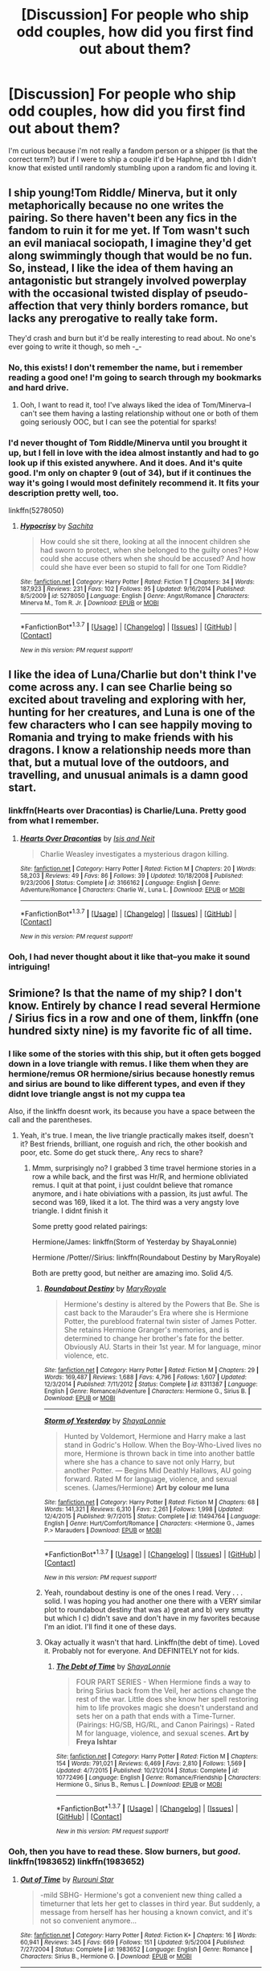 #+TITLE: [Discussion] For people who ship odd couples, how did you first find out about them?

* [Discussion] For people who ship odd couples, how did you first find out about them?
:PROPERTIES:
:Author: Tits_Me_Pm
:Score: 23
:DateUnix: 1456372835.0
:DateShort: 2016-Feb-25
:FlairText: Discussion
:END:
I'm curious because i'm not really a fandom person or a shipper (is that the correct term?) but if I were to ship a couple it'd be Haphne, and tbh I didn't know that existed until randomly stumbling upon a random fic and loving it.


** I ship young!Tom Riddle/ Minerva, but it only metaphorically because no one writes the pairing. So there haven't been any fics in the fandom to ruin it for me yet. If Tom wasn't such an evil maniacal sociopath, I imagine they'd get along swimmingly though that would be no fun. So, instead, I like the idea of them having an antagonistic but strangely involved powerplay with the occasional twisted display of pseudo-affection that very thinly borders romance, but lacks any prerogative to really take form.

They'd crash and burn but it'd be really interesting to read about. No one's ever going to write it though, so meh -_-
:PROPERTIES:
:Score: 19
:DateUnix: 1456378010.0
:DateShort: 2016-Feb-25
:END:

*** No, this exists! I don't remember the name, but i remember reading a good one! I'm going to search through my bookmarks and hard drive.
:PROPERTIES:
:Author: papercuts187
:Score: 13
:DateUnix: 1456379589.0
:DateShort: 2016-Feb-25
:END:

**** Ooh, I want to read it, too! I've always liked the idea of Tom/Minerva--I can't see them having a lasting relationship without one or both of them going seriously OOC, but I can see the potential for sparks!
:PROPERTIES:
:Author: Madam_Hook
:Score: 1
:DateUnix: 1456453547.0
:DateShort: 2016-Feb-26
:END:


*** I'd never thought of Tom Riddle/Minerva until you brought it up, but I fell in love with the idea almost instantly and had to go look up if this existed anywhere. And it does. And it's quite good. I'm only on chapter 9 (out of 34), but if it continues the way it's going I would most definitely recommend it. It fits your description pretty well, too.

linkffn(5278050)
:PROPERTIES:
:Author: face19171
:Score: 1
:DateUnix: 1456464863.0
:DateShort: 2016-Feb-26
:END:

**** [[http://www.fanfiction.net/s/5278050/1/][*/Hypocrisy/*]] by [[https://www.fanfiction.net/u/853223/Sachita][/Sachita/]]

#+begin_quote
  How could she sit there, looking at all the innocent children she had sworn to protect, when she belonged to the guilty ones? How could she accuse others when she should be accused? And how could she have ever been so stupid to fall for one Tom Riddle?
#+end_quote

^{/Site/: [[http://www.fanfiction.net/][fanfiction.net]] *|* /Category/: Harry Potter *|* /Rated/: Fiction T *|* /Chapters/: 34 *|* /Words/: 187,923 *|* /Reviews/: 231 *|* /Favs/: 102 *|* /Follows/: 95 *|* /Updated/: 9/16/2014 *|* /Published/: 8/5/2009 *|* /id/: 5278050 *|* /Language/: English *|* /Genre/: Angst/Romance *|* /Characters/: Minerva M., Tom R. Jr. *|* /Download/: [[http://www.p0ody-files.com/ff_to_ebook/ffn-bot/index.php?id=5278050&source=ff&filetype=epub][EPUB]] or [[http://www.p0ody-files.com/ff_to_ebook/ffn-bot/index.php?id=5278050&source=ff&filetype=mobi][MOBI]]}

--------------

*FanfictionBot*^{1.3.7} *|* [[[https://github.com/tusing/reddit-ffn-bot/wiki/Usage][Usage]]] | [[[https://github.com/tusing/reddit-ffn-bot/wiki/Changelog][Changelog]]] | [[[https://github.com/tusing/reddit-ffn-bot/issues/][Issues]]] | [[[https://github.com/tusing/reddit-ffn-bot/][GitHub]]] | [[[https://www.reddit.com/message/compose?to=%2Fu%2Ftusing][Contact]]]

^{/New in this version: PM request support!/}
:PROPERTIES:
:Author: FanfictionBot
:Score: 1
:DateUnix: 1456464869.0
:DateShort: 2016-Feb-26
:END:


** I like the idea of Luna/Charlie but don't think I've come across any. I can see Charlie being so excited about traveling and exploring with her, hunting for her creatures, and Luna is one of the few characters who I can see happily moving to Romania and trying to make friends with his dragons. I know a relationship needs more than that, but a mutual love of the outdoors, and travelling, and unusual animals is a damn good start.
:PROPERTIES:
:Author: blueocean43
:Score: 17
:DateUnix: 1456384368.0
:DateShort: 2016-Feb-25
:END:

*** linkffn(Hearts over Dracontias) is Charlie/Luna. Pretty good from what I remember.
:PROPERTIES:
:Author: PsychoGeek
:Score: 6
:DateUnix: 1456397681.0
:DateShort: 2016-Feb-25
:END:

**** [[http://www.fanfiction.net/s/3166162/1/][*/Hearts Over Dracontias/*]] by [[https://www.fanfiction.net/u/1070614/Isis-and-Neit][/Isis and Neit/]]

#+begin_quote
  Charlie Weasley investigates a mysterious dragon killing.
#+end_quote

^{/Site/: [[http://www.fanfiction.net/][fanfiction.net]] *|* /Category/: Harry Potter *|* /Rated/: Fiction M *|* /Chapters/: 20 *|* /Words/: 58,203 *|* /Reviews/: 49 *|* /Favs/: 86 *|* /Follows/: 39 *|* /Updated/: 10/18/2008 *|* /Published/: 9/23/2006 *|* /Status/: Complete *|* /id/: 3166162 *|* /Language/: English *|* /Genre/: Adventure/Romance *|* /Characters/: Charlie W., Luna L. *|* /Download/: [[http://www.p0ody-files.com/ff_to_ebook/ffn-bot/index.php?id=3166162&source=ff&filetype=epub][EPUB]] or [[http://www.p0ody-files.com/ff_to_ebook/ffn-bot/index.php?id=3166162&source=ff&filetype=mobi][MOBI]]}

--------------

*FanfictionBot*^{1.3.7} *|* [[[https://github.com/tusing/reddit-ffn-bot/wiki/Usage][Usage]]] | [[[https://github.com/tusing/reddit-ffn-bot/wiki/Changelog][Changelog]]] | [[[https://github.com/tusing/reddit-ffn-bot/issues/][Issues]]] | [[[https://github.com/tusing/reddit-ffn-bot/][GitHub]]] | [[[https://www.reddit.com/message/compose?to=%2Fu%2Ftusing][Contact]]]

^{/New in this version: PM request support!/}
:PROPERTIES:
:Author: FanfictionBot
:Score: 5
:DateUnix: 1456397817.0
:DateShort: 2016-Feb-25
:END:


*** Ooh, I had never thought about it like that--you make it sound intriguing!
:PROPERTIES:
:Author: Madam_Hook
:Score: 3
:DateUnix: 1456453627.0
:DateShort: 2016-Feb-26
:END:


** Srimione? Is that the name of my ship? I don't know. Entirely by chance I read several Hermione / Sirius fics in a row and one of them, linkffn (one hundred sixty nine) is my favorite fic of all time.
:PROPERTIES:
:Author: Seeker0fTruth
:Score: 12
:DateUnix: 1456378008.0
:DateShort: 2016-Feb-25
:END:

*** I like some of the stories with this ship, but it often gets bogged down in a love triangle with remus. I like them when they are hermione/remus OR hermione/sirius because honestly remus and sirius are bound to like different types, and even if they didnt love triangle angst is not my cuppa tea

Also, if the linkffn doesnt work, its because you have a space between the call and the parentheses.
:PROPERTIES:
:Author: MystycMoose
:Score: 8
:DateUnix: 1456378824.0
:DateShort: 2016-Feb-25
:END:

**** Yeah, it's true. I mean, the live triangle practically makes itself, doesn't it? Best friends, brilliant, one roguish and rich, the other bookish and poor, etc. Some do get stuck there,. Any recs to share?
:PROPERTIES:
:Author: Seeker0fTruth
:Score: 1
:DateUnix: 1456379401.0
:DateShort: 2016-Feb-25
:END:

***** Mmm, surprisingly no? I grabbed 3 time travel hermione stories in a row a while back, and the first was Hr/R, and hermione obliviated remus. I quit at that point, i just couldnt believe that romance anymore, and i hate obiviations with a passion, its just awful. The second was 169, liked it a lot. The third was a very angsty love triangle. I didnt finish it

Some pretty good related pairings:

Hermione/James: linkffn(Storm of Yesterday by ShayaLonnie)

Hermione /Potter//Sirius: linkffn(Roundabout Destiny by MaryRoyale)

Both are pretty good, but neither are amazing imo. Solid 4/5.
:PROPERTIES:
:Author: MystycMoose
:Score: 3
:DateUnix: 1456380772.0
:DateShort: 2016-Feb-25
:END:

****** [[http://www.fanfiction.net/s/8311387/1/][*/Roundabout Destiny/*]] by [[https://www.fanfiction.net/u/2764183/MaryRoyale][/MaryRoyale/]]

#+begin_quote
  Hermione's destiny is altered by the Powers that Be. She is cast back to the Marauder's Era where she is Hermione Potter, the pureblood fraternal twin sister of James Potter. She retains Hermione Granger's memories, and is determined to change her brother's fate for the better. Obviously AU. Starts in their 1st year. M for language, minor violence, etc.
#+end_quote

^{/Site/: [[http://www.fanfiction.net/][fanfiction.net]] *|* /Category/: Harry Potter *|* /Rated/: Fiction M *|* /Chapters/: 29 *|* /Words/: 169,487 *|* /Reviews/: 1,688 *|* /Favs/: 4,796 *|* /Follows/: 1,607 *|* /Updated/: 12/3/2014 *|* /Published/: 7/11/2012 *|* /Status/: Complete *|* /id/: 8311387 *|* /Language/: English *|* /Genre/: Romance/Adventure *|* /Characters/: Hermione G., Sirius B. *|* /Download/: [[http://www.p0ody-files.com/ff_to_ebook/ffn-bot/index.php?id=8311387&source=ff&filetype=epub][EPUB]] or [[http://www.p0ody-files.com/ff_to_ebook/ffn-bot/index.php?id=8311387&source=ff&filetype=mobi][MOBI]]}

--------------

[[http://www.fanfiction.net/s/11494764/1/][*/Storm of Yesterday/*]] by [[https://www.fanfiction.net/u/5869599/ShayaLonnie][/ShayaLonnie/]]

#+begin_quote
  Hunted by Voldemort, Hermione and Harry make a last stand in Godric's Hollow. When the Boy-Who-Lived lives no more, Hermione is thrown back in time into another battle where she has a chance to save not only Harry, but another Potter. --- Begins Mid Deathly Hallows, AU going forward. Rated M for language, violence, and sexual scenes. (James/Hermione) *Art by colour me luna*
#+end_quote

^{/Site/: [[http://www.fanfiction.net/][fanfiction.net]] *|* /Category/: Harry Potter *|* /Rated/: Fiction M *|* /Chapters/: 68 *|* /Words/: 141,321 *|* /Reviews/: 6,310 *|* /Favs/: 2,261 *|* /Follows/: 1,998 *|* /Updated/: 12/4/2015 *|* /Published/: 9/7/2015 *|* /Status/: Complete *|* /id/: 11494764 *|* /Language/: English *|* /Genre/: Hurt/Comfort/Romance *|* /Characters/: <Hermione G., James P.> Marauders *|* /Download/: [[http://www.p0ody-files.com/ff_to_ebook/ffn-bot/index.php?id=11494764&source=ff&filetype=epub][EPUB]] or [[http://www.p0ody-files.com/ff_to_ebook/ffn-bot/index.php?id=11494764&source=ff&filetype=mobi][MOBI]]}

--------------

*FanfictionBot*^{1.3.7} *|* [[[https://github.com/tusing/reddit-ffn-bot/wiki/Usage][Usage]]] | [[[https://github.com/tusing/reddit-ffn-bot/wiki/Changelog][Changelog]]] | [[[https://github.com/tusing/reddit-ffn-bot/issues/][Issues]]] | [[[https://github.com/tusing/reddit-ffn-bot/][GitHub]]] | [[[https://www.reddit.com/message/compose?to=%2Fu%2Ftusing][Contact]]]

^{/New in this version: PM request support!/}
:PROPERTIES:
:Author: FanfictionBot
:Score: 2
:DateUnix: 1456380820.0
:DateShort: 2016-Feb-25
:END:


****** Yeah, roundabout destiny is one of the ones I read. Very . . . solid. I was hoping you had another one there with a VERY similar plot to roundabout destiny that was a) great and b) very smutty but which I c) didn't save and don't have in my favorites because I'm an idiot. I'll find it one of these days.
:PROPERTIES:
:Author: Seeker0fTruth
:Score: 1
:DateUnix: 1456381579.0
:DateShort: 2016-Feb-25
:END:


****** Okay actually it wasn't that hard. Linkffn(the debt of time). Loved it. Probably not for everyone. And DEFINITELY not for kids.
:PROPERTIES:
:Author: Seeker0fTruth
:Score: 1
:DateUnix: 1456381655.0
:DateShort: 2016-Feb-25
:END:

******* [[http://www.fanfiction.net/s/10772496/1/][*/The Debt of Time/*]] by [[https://www.fanfiction.net/u/5869599/ShayaLonnie][/ShayaLonnie/]]

#+begin_quote
  FOUR PART SERIES - When Hermione finds a way to bring Sirius back from the Veil, her actions change the rest of the war. Little does she know her spell restoring him to life provokes magic she doesn't understand and sets her on a path that ends with a Time-Turner. (Pairings: HG/SB, HG/RL, and Canon Pairings) - Rated M for language, violence, and sexual scenes. *Art by Freya Ishtar*
#+end_quote

^{/Site/: [[http://www.fanfiction.net/][fanfiction.net]] *|* /Category/: Harry Potter *|* /Rated/: Fiction M *|* /Chapters/: 154 *|* /Words/: 791,021 *|* /Reviews/: 6,469 *|* /Favs/: 2,810 *|* /Follows/: 1,569 *|* /Updated/: 4/7/2015 *|* /Published/: 10/21/2014 *|* /Status/: Complete *|* /id/: 10772496 *|* /Language/: English *|* /Genre/: Romance/Friendship *|* /Characters/: Hermione G., Sirius B., Remus L. *|* /Download/: [[http://www.p0ody-files.com/ff_to_ebook/ffn-bot/index.php?id=10772496&source=ff&filetype=epub][EPUB]] or [[http://www.p0ody-files.com/ff_to_ebook/ffn-bot/index.php?id=10772496&source=ff&filetype=mobi][MOBI]]}

--------------

*FanfictionBot*^{1.3.7} *|* [[[https://github.com/tusing/reddit-ffn-bot/wiki/Usage][Usage]]] | [[[https://github.com/tusing/reddit-ffn-bot/wiki/Changelog][Changelog]]] | [[[https://github.com/tusing/reddit-ffn-bot/issues/][Issues]]] | [[[https://github.com/tusing/reddit-ffn-bot/][GitHub]]] | [[[https://www.reddit.com/message/compose?to=%2Fu%2Ftusing][Contact]]]

^{/New in this version: PM request support!/}
:PROPERTIES:
:Author: FanfictionBot
:Score: 1
:DateUnix: 1456381665.0
:DateShort: 2016-Feb-25
:END:


*** Ooh, then you have to read these. Slow burners, but /good/. linkffn(1983652) linkffn(1983652)
:PROPERTIES:
:Author: floramarche
:Score: 1
:DateUnix: 1456463374.0
:DateShort: 2016-Feb-26
:END:

**** [[http://www.fanfiction.net/s/1983652/1/][*/Out of Time/*]] by [[https://www.fanfiction.net/u/185780/Rurouni-Star][/Rurouni Star/]]

#+begin_quote
  -mild SBHG- Hermione's got a convenient new thing called a timeturner that lets her get to classes in third year. But suddenly, a message from herself has her housing a known convict, and it's not so convenient anymore...
#+end_quote

^{/Site/: [[http://www.fanfiction.net/][fanfiction.net]] *|* /Category/: Harry Potter *|* /Rated/: Fiction K+ *|* /Chapters/: 16 *|* /Words/: 60,941 *|* /Reviews/: 345 *|* /Favs/: 669 *|* /Follows/: 151 *|* /Updated/: 9/5/2004 *|* /Published/: 7/27/2004 *|* /Status/: Complete *|* /id/: 1983652 *|* /Language/: English *|* /Genre/: Romance *|* /Characters/: Sirius B., Hermione G. *|* /Download/: [[http://www.p0ody-files.com/ff_to_ebook/ffn-bot/index.php?id=1983652&source=ff&filetype=epub][EPUB]] or [[http://www.p0ody-files.com/ff_to_ebook/ffn-bot/index.php?id=1983652&source=ff&filetype=mobi][MOBI]]}

--------------

*FanfictionBot*^{1.3.7} *|* [[[https://github.com/tusing/reddit-ffn-bot/wiki/Usage][Usage]]] | [[[https://github.com/tusing/reddit-ffn-bot/wiki/Changelog][Changelog]]] | [[[https://github.com/tusing/reddit-ffn-bot/issues/][Issues]]] | [[[https://github.com/tusing/reddit-ffn-bot/][GitHub]]] | [[[https://www.reddit.com/message/compose?to=%2Fu%2Ftusing][Contact]]]

^{/New in this version: PM request support!/}
:PROPERTIES:
:Author: FanfictionBot
:Score: 1
:DateUnix: 1456463393.0
:DateShort: 2016-Feb-26
:END:


**** Thanks for the rec, but I thought I should mention you posted the same one up twice. Did you mean to post two?
:PROPERTIES:
:Author: Seeker0fTruth
:Score: 1
:DateUnix: 1456506576.0
:DateShort: 2016-Feb-26
:END:

***** I did! This is the sequel: linkffn(2404842)
:PROPERTIES:
:Author: floramarche
:Score: 1
:DateUnix: 1456544097.0
:DateShort: 2016-Feb-27
:END:

****** [[http://www.fanfiction.net/s/2404842/1/][*/Shattered Moments/*]] by [[https://www.fanfiction.net/u/185780/Rurouni-Star][/Rurouni Star/]]

#+begin_quote
  [Sequel to Out of Time] And for every small change, there is another, and another, and another... Hermione goes into fourth year with a misbehaving timeturner and the knowledge that there is a dark future to prevent.
#+end_quote

^{/Site/: [[http://www.fanfiction.net/][fanfiction.net]] *|* /Category/: Harry Potter *|* /Rated/: Fiction T *|* /Chapters/: 36 *|* /Words/: 110,828 *|* /Reviews/: 674 *|* /Favs/: 480 *|* /Follows/: 190 *|* /Updated/: 1/10/2007 *|* /Published/: 5/22/2005 *|* /Status/: Complete *|* /id/: 2404842 *|* /Language/: English *|* /Genre/: Romance *|* /Characters/: Hermione G., Sirius B. *|* /Download/: [[http://www.p0ody-files.com/ff_to_ebook/ffn-bot/index.php?id=2404842&source=ff&filetype=epub][EPUB]] or [[http://www.p0ody-files.com/ff_to_ebook/ffn-bot/index.php?id=2404842&source=ff&filetype=mobi][MOBI]]}

--------------

*FanfictionBot*^{1.3.7} *|* [[[https://github.com/tusing/reddit-ffn-bot/wiki/Usage][Usage]]] | [[[https://github.com/tusing/reddit-ffn-bot/wiki/Changelog][Changelog]]] | [[[https://github.com/tusing/reddit-ffn-bot/issues/][Issues]]] | [[[https://github.com/tusing/reddit-ffn-bot/][GitHub]]] | [[[https://www.reddit.com/message/compose?to=%2Fu%2Ftusing][Contact]]]

^{/New in this version: PM request support!/}
:PROPERTIES:
:Author: FanfictionBot
:Score: 1
:DateUnix: 1456544116.0
:DateShort: 2016-Feb-27
:END:


** I jump from one ship to another. Sometimes when I'm reading the characters will interact with each other and I'll thing "Hey, that would be an amazing pairing."
:PROPERTIES:
:Author: awenclear
:Score: 10
:DateUnix: 1456375639.0
:DateShort: 2016-Feb-25
:END:


** I began reading HP fanfictions right after rewatching GoF (I've read all the books don't worry please don't put my head on a spike I swear I'm innocent) and a quote from Moody describing Fleur got me really interested in what people have wrote on her, so I read all the good H/Fleur, and it started to make kind of sense after the 10th one. But I have yet to find a fic where Fleur is as badass as Moody (Hu...Barty Jr. I guess?) describes her. I'll have to write it myself it seems. The quote was: "She's as much a fairy princess as I am." Have you ever encountered a Fleur as badass as this? Oh, and to be perfectly honest, I'm french too, so...
:PROPERTIES:
:Author: Elessargreystone
:Score: 6
:DateUnix: 1456410777.0
:DateShort: 2016-Feb-25
:END:

*** Hmmm you're right, there is a distinct lack of badass Fleur fanfiction. I'm usually a big fan of H/F but that's mainly because i really like the stories about her trying to prove that she's more than a pretty face, and while that's not too hard to find she's never a /real/ badass.

In case you find any or write one yourself please notify me :)
:PROPERTIES:
:Author: Phezh
:Score: 5
:DateUnix: 1456424940.0
:DateShort: 2016-Feb-25
:END:

**** Now I really want to read a badass Fleur fic. Maybe I'll try to write one someday. I'm also a huge Harry/Fleur fan and have read pretty much all of the recommended fics. There are lots more out there but all seem to become abandoned right as the relationship starts.
:PROPERTIES:
:Author: Emerald-Guardian
:Score: 2
:DateUnix: 1456435071.0
:DateShort: 2016-Feb-26
:END:

***** Oh man...my absolute favorite Harry/Fleur fic is Knowledge is Power. The relationship in that was just hilarious because both of them just seem to hate people in general. I especially loved their interaction with Gabby.

Unfortunately it was abandoned when it just started to get really interesting...
:PROPERTIES:
:Author: Phezh
:Score: 3
:DateUnix: 1456493854.0
:DateShort: 2016-Feb-26
:END:

****** I actually haven't read that yet. Does the relationship actually get going before it was abandoned? Ill probably give it a try.
:PROPERTIES:
:Author: Emerald-Guardian
:Score: 2
:DateUnix: 1456499459.0
:DateShort: 2016-Feb-26
:END:

******* It starts fairly late in the story IIRC. The relationship is just about to get serious when it was abandoned but there is a little bit of getting to know each other, a (more or less) date and a lot of pretending to hate each other before that.

It's a pretty good fic even without the relationship though. If you don't mind that you won't get to finish it you should give it a try.
:PROPERTIES:
:Author: Phezh
:Score: 2
:DateUnix: 1456514232.0
:DateShort: 2016-Feb-26
:END:


*** linkffn(More Than a Pretty Face). Try that one on for size. I'm not sure if it's exactly what you're looking for, but it's the most badass Fleur I've encountered.
:PROPERTIES:
:Author: Fufu_00
:Score: 3
:DateUnix: 1456464903.0
:DateShort: 2016-Feb-26
:END:

**** [[http://www.fanfiction.net/s/3672491/1/][*/More Than A Pretty Face/*]] by [[https://www.fanfiction.net/u/88731/Black-Knight-03][/Black Knight 03/]]

#+begin_quote
  Fleur uses her new powers of persuasion to get into the Ministry of Magic and break Harry out. FD-HP AU starts at the end of HBP.
#+end_quote

^{/Site/: [[http://www.fanfiction.net/][fanfiction.net]] *|* /Category/: Harry Potter *|* /Rated/: Fiction T *|* /Chapters/: 4 *|* /Words/: 12,075 *|* /Reviews/: 98 *|* /Favs/: 336 *|* /Follows/: 294 *|* /Updated/: 7/6/2008 *|* /Published/: 7/21/2007 *|* /Status/: Complete *|* /id/: 3672491 *|* /Language/: English *|* /Genre/: Angst/Romance *|* /Characters/: Fleur D., Harry P. *|* /Download/: [[http://www.p0ody-files.com/ff_to_ebook/ffn-bot/index.php?id=3672491&source=ff&filetype=epub][EPUB]] or [[http://www.p0ody-files.com/ff_to_ebook/ffn-bot/index.php?id=3672491&source=ff&filetype=mobi][MOBI]]}

--------------

*FanfictionBot*^{1.3.7} *|* [[[https://github.com/tusing/reddit-ffn-bot/wiki/Usage][Usage]]] | [[[https://github.com/tusing/reddit-ffn-bot/wiki/Changelog][Changelog]]] | [[[https://github.com/tusing/reddit-ffn-bot/issues/][Issues]]] | [[[https://github.com/tusing/reddit-ffn-bot/][GitHub]]] | [[[https://www.reddit.com/message/compose?to=%2Fu%2Ftusing][Contact]]]

^{/New in this version: PM request support!/}
:PROPERTIES:
:Author: FanfictionBot
:Score: 3
:DateUnix: 1456464975.0
:DateShort: 2016-Feb-26
:END:


** Harry/Daphne isn't what I would call an odd couple. Sure, it's something you'll only discover once you're reading fanfiction, but there's pairings that are a lot rarer or odder, like Harry/Angelina, or odder and weird, like Harry/Lily or Harry/Rowena Ravenclaw. As for finding them... mostly just browse. Once you filter out all the bad pairings, some of the odder ones will pop up.
:PROPERTIES:
:Author: Lord_Anarchy
:Score: 12
:DateUnix: 1456373635.0
:DateShort: 2016-Feb-25
:END:

*** I so wish harry/luna wasnt an odd pairing. They could work so well together!
:PROPERTIES:
:Author: MystycMoose
:Score: 7
:DateUnix: 1456378913.0
:DateShort: 2016-Feb-25
:END:

**** I don't find Harry/Luna to be an odd pairing. This is coming from a staunch Harry/Ginny shipper.
:PROPERTIES:
:Author: stefvh
:Score: 7
:DateUnix: 1456424136.0
:DateShort: 2016-Feb-25
:END:

***** Odd may not have been the best wording. Its a minority ship, largely because its hard to write luna well. So there are far too few good stories with H/L.
:PROPERTIES:
:Author: MystycMoose
:Score: 4
:DateUnix: 1456424315.0
:DateShort: 2016-Feb-25
:END:

****** I don't believe that H/L is a minority ship. Sure, it may have too few good stories, but in the fandom as a whole, H/L is the most popular Harry-ship after H/G.

If it doesn't exist, someone should really make a comprehensive list of do's and don'ts of characterizing Luna in fanfic. Luna centric as well as H/L fics would be much more numerous.
:PROPERTIES:
:Author: stefvh
:Score: 4
:DateUnix: 1456433085.0
:DateShort: 2016-Feb-26
:END:

******* Im not sure what fandom you've been living in, but H/Hr and H/G are two of the most popular pairings, and comprise the vast majority of main heterosexual monogamous relationships. Id expect H/Daphne or H/Susan is next most prevalent as a blank slate named character, and H/L is somewhere below H/Tonks on the amount written scale.

One must only look at harry/Luna main ship requests on this forum to see how few there are: i think the last one i saw got 4 fics listed, where H/G and H/Hr can easily get 15+ in a broad request, and H/Tonks at least 6
:PROPERTIES:
:Author: MystycMoose
:Score: 5
:DateUnix: 1456433843.0
:DateShort: 2016-Feb-26
:END:

******** I probably didn't make myself clear. I wasn't talking about the fanfiction community, I was talking about the general popularity in the fandom. H/L isn't as popular as H/Daphne in fanfiction, but it certainly is more popular generally. H/G isn't as popular in fanfiction than it is generally. Conversely H/Tonks is not really that popular generally, but it definitely is very popular in fanfiction.

So there is an obvious discrepancy between the popularity of certain ships and how many fics you can see of them.
:PROPERTIES:
:Author: stefvh
:Score: 6
:DateUnix: 1456434944.0
:DateShort: 2016-Feb-26
:END:

********* In a way I would agree with you. Because outside of the fanfiction realm not many people give much thought to Daphne or Susan. But I've honestly heard more people say that they'd think Draco and Luna should be together rather than H/Luna. Probably because they are both blonde or something.
:PROPERTIES:
:Score: 2
:DateUnix: 1456440520.0
:DateShort: 2016-Feb-26
:END:

********** ... what? Draco and Luna? Nah, more people say Harry/Luna. How is this even so popular?
:PROPERTIES:
:Author: stefvh
:Score: 1
:DateUnix: 1456444054.0
:DateShort: 2016-Feb-26
:END:

*********** Well I have a lot of friends who haven't read books but have seen the movies. They like the idea especially for half-blood Prince when Draco is all sad and Luna always has a great view point pretty much all of the time. Again I think both pairings are interesting but I like Harry and Luna more.

In addition I've also have found a lot more stories with Luna and Draco that I like than with Harry.
:PROPERTIES:
:Score: 2
:DateUnix: 1456445231.0
:DateShort: 2016-Feb-26
:END:

************ Agreed, Luna is definitely my second choice for Harry.
:PROPERTIES:
:Author: stefvh
:Score: 1
:DateUnix: 1456445482.0
:DateShort: 2016-Feb-26
:END:

************* I'm not too picky about who Harry is with in fics as long as his partner isn't too annoying I don't really try to seek anything with Harry out because I'm too picky. But I've only managed to find one fic that has them in a realistic relationship but sadly they weren't the main pairing and it's abandoned.
:PROPERTIES:
:Score: 1
:DateUnix: 1456445911.0
:DateShort: 2016-Feb-26
:END:


********* Gotchya. Makes sense, though as i am not apart of any greater HP fandoms i cannot confirm nor deny your assertion. I'm really only here in this little slice of HPfanfiction :)

Though Id guess H/Hr is probably just as popular as H/G out in the wider world though, its not such a farfetched idea to fall for your brilliant best friend.
:PROPERTIES:
:Author: MystycMoose
:Score: 2
:DateUnix: 1456441634.0
:DateShort: 2016-Feb-26
:END:

********** u/stefvh:
#+begin_quote
  H/Hr is probably just as popular as H/G out in the wider world though
#+end_quote

If we were to talk 10-15 years ago (when no ship had been confirmed yet) then you would be correct. But now that we're almost 9 years since DH was released, H/Hr has gradually faded. Hell, even Dramione (which is definitely more unrealistic than H/Hr) is more popular now, which I've never understood the appeal of.

You'd be surprised how dominant H/G is in the wider world among book fans. There's a poll on Goodreads that shows H/G close to 60%, while H/Hr and H/L are around 20% each, where 1300 people have been polled. Not even the Donald can do better than that lol.

On the flip side though H/Hr is absurdly popular among movie fans, an MTV poll for DH1 shows H/Hr absolutely trouncing R/Hr by like 90% O__O
:PROPERTIES:
:Author: stefvh
:Score: 1
:DateUnix: 1456443969.0
:DateShort: 2016-Feb-26
:END:

*********** If I only watched movies, I would be a hardcore Harmony shipper too.
:PROPERTIES:
:Author: InquisitorCOC
:Score: 3
:DateUnix: 1456450728.0
:DateShort: 2016-Feb-26
:END:


**** I've never found one well written! Ugh.
:PROPERTIES:
:Author: Thoriel
:Score: 1
:DateUnix: 1456380738.0
:DateShort: 2016-Feb-25
:END:

***** Luna is so hard to write so I can understand why she isn't in as many things. But then when someone does write for her she's either really annoyingly innocent or just... I don't really have a word for it.
:PROPERTIES:
:Score: 4
:DateUnix: 1456401042.0
:DateShort: 2016-Feb-25
:END:


*** I actually found a couple of good Harry/Rowena docs a long time ago, but they were incomplete and seemingly abandoned. If anyone has any good ones I'd be very interested. Also, Harry/Katie Bell is surprisingly hard to find. I've only found two or three decent length stories that were really good. She does appear a lot in polyamory or multi/harem fics, especially alongside Angelina and Alicia but Katie on her own is pretty rare unless she is just someone Harry dates before he gets to the real pairing.
:PROPERTIES:
:Author: JK2137
:Score: 3
:DateUnix: 1456511369.0
:DateShort: 2016-Feb-26
:END:

**** There are a couple abandoned Harry/Katie ones that have a good start, but...they're always abandoned early. :/

I'm really surprised we don't see more fics with Harry paired up with one of the chasers. It seems like a relatively easy way to lay the foundations for the relationship. But like you said, the only ones that seem to crop up are smut fics with all three.
:PROPERTIES:
:Author: Fufu_00
:Score: 3
:DateUnix: 1456579199.0
:DateShort: 2016-Feb-27
:END:


** Well I read a time travel thingy were Pansy fell for a young Minerva (as secondary pairing i think) and that kinda went well surprisingly.

I dont get why there seem to be so few Harry/Luna stories, because thats just awesome.

Also I didnt want to touch Harry/Snape with a ten foot pole for the longest time but after reading it I definitely shipped it. Though I often prefer them in a mentor/mentee relationship or something similar.

I once read an awesome Harry/Percy too. But I think thats like the only in existence, lol. And I think normally its just a nono.

Hermione/Krum is not very weird but I havent read any good ones - I think Hermione/Ron is too cliche so I really love this one ship at least in my head canon hehe.

I've been eyeing a few Riddle/Bellatrix ones lately, havent read them yet but it actually might work, in an insane murder spouses kinda way. Though I prefer dark-but-not-evil Riddle, so it might not. Anyway, i think thats it from the top of my head.
:PROPERTIES:
:Author: MintMousse
:Score: 6
:DateUnix: 1456387413.0
:DateShort: 2016-Feb-25
:END:

*** u/TheBlueMenace:
#+begin_quote
  Well I read a time travel thingy were Pansy fell for a young Minerva (as secondary pairing i think) and that kinda went well surprisingly.
#+end_quote

I think there is only one Pansy/Minerva fic out there, and it is Love of a Good Wizard linkao3(266699)
:PROPERTIES:
:Author: TheBlueMenace
:Score: 3
:DateUnix: 1456450316.0
:DateShort: 2016-Feb-26
:END:

**** [[http://archiveofourown.org/works/266699][*/The Love of a Good Wizard/*]] by [[http://archiveofourown.org/users/SweetSorcery/pseuds/SweetSorcery][/SweetSorcery/]]

#+begin_quote
  History of Magic has something to teach after all, and two resourceful students decide that the key to having any future at all lies in the past, and in Tom Riddle's heart. Assuming he has one.
#+end_quote

^{/Site/: [[http://www.archiveofourown.org/][Archive of Our Own]] *|* /Fandom/: Harry Potter - J. K. Rowling *|* /Published/: 2011-10-19 *|* /Completed/: 2011-10-23 *|* /Words/: 75027 *|* /Chapters/: 31/31 *|* /Comments/: 378 *|* /Kudos/: 3630 *|* /Bookmarks/: 995 *|* /Hits/: 83702 *|* /ID/: 266699 *|* /Download/: [[http://archiveofourown.org/downloads/Sw/SweetSorcery/266699/The%20Love%20of%20a%20Good%20Wizard.epub?updated_at=1387629473][EPUB]] or [[http://archiveofourown.org/downloads/Sw/SweetSorcery/266699/The%20Love%20of%20a%20Good%20Wizard.mobi?updated_at=1387629473][MOBI]]}

--------------

*FanfictionBot*^{1.3.7} *|* [[[https://github.com/tusing/reddit-ffn-bot/wiki/Usage][Usage]]] | [[[https://github.com/tusing/reddit-ffn-bot/wiki/Changelog][Changelog]]] | [[[https://github.com/tusing/reddit-ffn-bot/issues/][Issues]]] | [[[https://github.com/tusing/reddit-ffn-bot/][GitHub]]] | [[[https://www.reddit.com/message/compose?to=%2Fu%2Ftusing][Contact]]]

^{/New in this version: PM request support!/}
:PROPERTIES:
:Author: FanfictionBot
:Score: 1
:DateUnix: 1456450371.0
:DateShort: 2016-Feb-26
:END:


**** Yeah that might've been the one! That was kinda cute, especially because I don't read a lot of femslash :) Thanks for the remind
:PROPERTIES:
:Author: MintMousse
:Score: 1
:DateUnix: 1456487723.0
:DateShort: 2016-Feb-26
:END:


** If you are looking for a specific pairing, fanfiction.net generally offers a nice filter. For example, [[https://www.fanfiction.net/book/Harry-Potter/?&srt=4&r=10&s=2&c1=546&c2=1&_c1=6][this one]] gives the result for Harry/Bellatrix while excluding Draco Malfoy (avoid Drarry slash stories).

The top of the list, *Delenda Est*, linkffn(5511855), makes a very convincing Harry/Bellatrix Black ship.

Sometimes you find odd pairings just by chance. *Patron* for example, linkffn(11080542), is doing a nice Ron/Pansy job.

Then sometimes you find [[https://www.fanfiction.net/u/2298556/Wanda-Ginny-Greenleaf][a author]] who has some really interesting ideas. Her stories contains some truly rare, but well written pairings (Ginny/Flora Carrow, Harry/Astoria). She could become a great writer if she were to cut down typos in her stories or find a beta.
:PROPERTIES:
:Author: InquisitorCOC
:Score: 6
:DateUnix: 1456424415.0
:DateShort: 2016-Feb-25
:END:

*** [[http://www.fanfiction.net/s/11080542/1/][*/Patron/*]] by [[https://www.fanfiction.net/u/2548648/Starfox5][/Starfox5/]]

#+begin_quote
  In an Alternate Universe where muggleborns are a tiny minority and stuck as third-class citizens, formally aligning herself with her best friend, the famous boy-who-lived, seemed a good idea. It did a lot to help Hermione's status in the exotic society of a fantastic world so very different from her own. Unfortunately, it also painted a very big target on her back.
#+end_quote

^{/Site/: [[http://www.fanfiction.net/][fanfiction.net]] *|* /Category/: Harry Potter *|* /Rated/: Fiction M *|* /Chapters/: 51 *|* /Words/: 458,944 *|* /Reviews/: 811 *|* /Favs/: 691 *|* /Follows/: 1,043 *|* /Updated/: 2/13 *|* /Published/: 2/28/2015 *|* /id/: 11080542 *|* /Language/: English *|* /Genre/: Drama/Romance *|* /Characters/: <Harry P., Hermione G.> *|* /Download/: [[http://www.p0ody-files.com/ff_to_ebook/ffn-bot/index.php?id=11080542&source=ff&filetype=epub][EPUB]] or [[http://www.p0ody-files.com/ff_to_ebook/ffn-bot/index.php?id=11080542&source=ff&filetype=mobi][MOBI]]}

--------------

[[http://www.fanfiction.net/s/5511855/1/][*/Delenda Est/*]] by [[https://www.fanfiction.net/u/116880/Lord-Silvere][/Lord Silvere/]]

#+begin_quote
  Harry is a prisoner, and Bellatrix has fallen from grace. The accidental activation of Bella's treasured heirloom results in another chance for Harry. It also gives him the opportunity to make the acquaintance of the young and enigmatic Bellatrix Black as they change the course of history.
#+end_quote

^{/Site/: [[http://www.fanfiction.net/][fanfiction.net]] *|* /Category/: Harry Potter *|* /Rated/: Fiction T *|* /Chapters/: 46 *|* /Words/: 392,449 *|* /Reviews/: 6,972 *|* /Favs/: 9,542 *|* /Follows/: 6,992 *|* /Updated/: 9/21/2013 *|* /Published/: 11/14/2009 *|* /Status/: Complete *|* /id/: 5511855 *|* /Language/: English *|* /Characters/: Harry P., Bellatrix L. *|* /Download/: [[http://www.p0ody-files.com/ff_to_ebook/ffn-bot/index.php?id=5511855&source=ff&filetype=epub][EPUB]] or [[http://www.p0ody-files.com/ff_to_ebook/ffn-bot/index.php?id=5511855&source=ff&filetype=mobi][MOBI]]}

--------------

*FanfictionBot*^{1.3.7} *|* [[[https://github.com/tusing/reddit-ffn-bot/wiki/Usage][Usage]]] | [[[https://github.com/tusing/reddit-ffn-bot/wiki/Changelog][Changelog]]] | [[[https://github.com/tusing/reddit-ffn-bot/issues/][Issues]]] | [[[https://github.com/tusing/reddit-ffn-bot/][GitHub]]] | [[[https://www.reddit.com/message/compose?to=%2Fu%2Ftusing][Contact]]]

^{/New in this version: PM request support!/}
:PROPERTIES:
:Author: FanfictionBot
:Score: 2
:DateUnix: 1456424446.0
:DateShort: 2016-Feb-25
:END:


** Besides my unhealthy love for TMR/HP, I also like Cedric/Harry and one I recently read and adored was a Krum/Harry. I think it was linkffn(His Hands).
:PROPERTIES:
:Author: dreikorg
:Score: 5
:DateUnix: 1456434047.0
:DateShort: 2016-Feb-26
:END:

*** [[http://www.fanfiction.net/s/8947271/1/][*/His Hands/*]] by [[https://www.fanfiction.net/u/2287268/doyou000me][/doyou000me/]]

#+begin_quote
  Wishing for someone to take care of him, Harry meets Krum during his 4th year. As he gets to know the Bulgarian, he finds someone who might be willing to do just that. ONESHOT
#+end_quote

^{/Site/: [[http://www.fanfiction.net/][fanfiction.net]] *|* /Category/: Harry Potter *|* /Rated/: Fiction M *|* /Words/: 14,692 *|* /Reviews/: 98 *|* /Favs/: 1,355 *|* /Follows/: 265 *|* /Published/: 1/26/2013 *|* /Status/: Complete *|* /id/: 8947271 *|* /Language/: English *|* /Genre/: Hurt/Comfort/Romance *|* /Characters/: Harry P., Viktor K. *|* /Download/: [[http://www.p0ody-files.com/ff_to_ebook/ffn-bot/index.php?id=8947271&source=ff&filetype=epub][EPUB]] or [[http://www.p0ody-files.com/ff_to_ebook/ffn-bot/index.php?id=8947271&source=ff&filetype=mobi][MOBI]]}

--------------

*FanfictionBot*^{1.3.7} *|* [[[https://github.com/tusing/reddit-ffn-bot/wiki/Usage][Usage]]] | [[[https://github.com/tusing/reddit-ffn-bot/wiki/Changelog][Changelog]]] | [[[https://github.com/tusing/reddit-ffn-bot/issues/][Issues]]] | [[[https://github.com/tusing/reddit-ffn-bot/][GitHub]]] | [[[https://www.reddit.com/message/compose?to=%2Fu%2Ftusing][Contact]]]

^{/New in this version: PM request support!/}
:PROPERTIES:
:Author: FanfictionBot
:Score: 1
:DateUnix: 1456434107.0
:DateShort: 2016-Feb-26
:END:


** I once tried to find Luna/Giant Squid fics because of a dream. I'm both sad and relieved I never found one.
:PROPERTIES:
:Author: Thoriel
:Score: 6
:DateUnix: 1456380612.0
:DateShort: 2016-Feb-25
:END:


** I've gotten into Hansy after reading linkffn(Hate You Very Much by erbkaiser) and several oneshots by thusspakekate.
:PROPERTIES:
:Author: Almavet
:Score: 3
:DateUnix: 1456397205.0
:DateShort: 2016-Feb-25
:END:

*** I like Pansy/Harry, since he's actually a fairly passive person, and she's definitely not.
:PROPERTIES:
:Author: LadyLilly44
:Score: 1
:DateUnix: 1456535299.0
:DateShort: 2016-Feb-27
:END:


** I decided to write a fic for a Doomed Ship challenge, and picked one purely because the prompt was a favourite song of mine. I almost didn't because the prompt also specified it had to be Padma/Astoria and I've never written slash or had any interest in either of those characters. But I was really surprised at how much I enjoyed writing it, and now definitely ship them.
:PROPERTIES:
:Author: FloreatCastellum
:Score: 3
:DateUnix: 1456424441.0
:DateShort: 2016-Feb-25
:END:


** My first ship was SSHG (mostly because my roommate that introduced me to fanfiction said to read anything BUT that, so I read nothing else for months because I'm contrary and by then I was hooked). Now, when two characters have an interesting interaction in a fic I'm reading I think to myself, "Hmm, I wonder if there are any good stories shipping those two?" and search it out. I've come across some pretty odd pairings, but unfortunately not very many recommendable stories, haha. I do tend to gravitate more toward stories that are focused on anyone other than Harry as the main character.
:PROPERTIES:
:Author: Madam_Hook
:Score: 3
:DateUnix: 1456454582.0
:DateShort: 2016-Feb-26
:END:

*** I got into SSHG after first being into Draco x Ginny. Sort of "follow the breadcrumbs" thing. Some of the themes are similar but I find that SSHG has better quality stuff. Also out of Draco x Ginny I moved onto darker, Tom x Ginny.
:PROPERTIES:
:Author: mikan28
:Score: 2
:DateUnix: 1456487656.0
:DateShort: 2016-Feb-26
:END:


** I discovered Severus/Tonks from the work/thoughts of [[http://cokeworthcauldrons.tumblr.com/tagged/sevedora][cokeworthcauldrons]] on Tumblr

I found a [[https://archiveofourown.org/series/16241][Severus/Daphne series]] randomly scrolling through AO3. Not really invested in it, but I found parts of it endearing. It had [[http://bacchanxl.tumblr.com/post/115739590962/art-for-the-epilogue-of-the-thoroughly][a neat piece of art]] to go along with it, too. Even had past!Sev/Tonks, which was interesting.
:PROPERTIES:
:Author: zojgruhl
:Score: 5
:DateUnix: 1456399494.0
:DateShort: 2016-Feb-25
:END:

*** Rec me your favorite sev/tonks fics. I read 2 and loved them. Would like to try more.
:PROPERTIES:
:Author: subtlescience
:Score: 1
:DateUnix: 1456416193.0
:DateShort: 2016-Feb-25
:END:

**** There aren't a lot, and I don't know what you've already read. [[https://www.fanfiction.net/u/538587/Kerrymdb][Kerrymdb]] has a few
:PROPERTIES:
:Author: zojgruhl
:Score: 1
:DateUnix: 1456473885.0
:DateShort: 2016-Feb-26
:END:


*** Ok, I just read some of cokeworthcauldron's stuff and now I'm in love. Do you have any Severus/Tonks fic recs?
:PROPERTIES:
:Author: Madam_Hook
:Score: 1
:DateUnix: 1456453910.0
:DateShort: 2016-Feb-26
:END:


** The only reason I ship Hermione/Bellatrix is due to linkffn(Time Heals All Wounds by brightsilverkitty). I can't remember how I found it (it might have been via a femslash group on FF.net) but it convinced me of the pairing's viability.
:PROPERTIES:
:Author: Karinta
:Score: 2
:DateUnix: 1456380862.0
:DateShort: 2016-Feb-25
:END:

*** [[http://www.fanfiction.net/s/7410369/1/][*/Time Heals All Wounds/*]] by [[https://www.fanfiction.net/u/2053743/brightsilverkitty][/brightsilverkitty/]]

#+begin_quote
  Are Murderers born? Or are they made? When Hermione is sent to the past she is forced to become acquainted with someone she knew she'd hate for the rest of her life. Rated M for later chapters.
#+end_quote

^{/Site/: [[http://www.fanfiction.net/][fanfiction.net]] *|* /Category/: Harry Potter *|* /Rated/: Fiction M *|* /Chapters/: 52 *|* /Words/: 150,130 *|* /Reviews/: 1,157 *|* /Favs/: 910 *|* /Follows/: 764 *|* /Updated/: 12/31/2013 *|* /Published/: 9/25/2011 *|* /Status/: Complete *|* /id/: 7410369 *|* /Language/: English *|* /Genre/: Angst/Romance *|* /Characters/: Hermione G., Bellatrix L. *|* /Download/: [[http://www.p0ody-files.com/ff_to_ebook/ffn-bot/index.php?id=7410369&source=ff&filetype=epub][EPUB]] or [[http://www.p0ody-files.com/ff_to_ebook/ffn-bot/index.php?id=7410369&source=ff&filetype=mobi][MOBI]]}

--------------

*FanfictionBot*^{1.3.7} *|* [[[https://github.com/tusing/reddit-ffn-bot/wiki/Usage][Usage]]] | [[[https://github.com/tusing/reddit-ffn-bot/wiki/Changelog][Changelog]]] | [[[https://github.com/tusing/reddit-ffn-bot/issues/][Issues]]] | [[[https://github.com/tusing/reddit-ffn-bot/][GitHub]]] | [[[https://www.reddit.com/message/compose?to=%2Fu%2Ftusing][Contact]]]

^{/New in this version: PM request support!/}
:PROPERTIES:
:Author: FanfictionBot
:Score: 2
:DateUnix: 1456380946.0
:DateShort: 2016-Feb-25
:END:


*** I never could get into that, but if I find a really nice Harry/Bellatrix i'll read more (Its a shame there isn't many of them). My favorite would have to be linkffn!(2208427)
:PROPERTIES:
:Author: Tits_Me_Pm
:Score: 1
:DateUnix: 1456383163.0
:DateShort: 2016-Feb-25
:END:


** It really depends what you call odd. I've heard Harry/Luna be called odd before but I consider it pretty standard. One I would consider odd myself which I like is Draco/Theodore. I don't tend to go for slash but I really like this one for some reason. I found it on the old Fiction Alley Forum back in the day... good times...
:PROPERTIES:
:Author: shaun056
:Score: 1
:DateUnix: 1456417567.0
:DateShort: 2016-Feb-25
:END:


** Really like Luna/Ginny tbh but I haven't found a fic where they end up together.
:PROPERTIES:
:Score: 1
:DateUnix: 1456444142.0
:DateShort: 2016-Feb-26
:END:


** I have a favorite pair that just appeals to me and I have some Head canon which sprung up surrounding it. I love the idea of Cedric Diggory and Moaning Myrtle. I haven't ever read a fiction written about them though.
:PROPERTIES:
:Author: Judy-Lee
:Score: 1
:DateUnix: 1456453677.0
:DateShort: 2016-Feb-26
:END:


** I guess it depends on what you consider odd. Harry/Fleur is probably my favorite, but I dunno if I really found out about it. I just liked the characters and started searching for fics.

Most of my other favored pairings started out similarly (Harry/Luna, Harry/Tonks, Harry/fem!Blaise) or happened from just searching by exclusion (Harry/Daphne, Harry/Bellatrix, Harry/Narcissa).

Mildly related, it still kinda bothers me that Blaise became male in canon. I assumed the character was a female for five books, and I still assume Blaise is female at first blush--takes me a minute to remember.
:PROPERTIES:
:Author: Fufu_00
:Score: 1
:DateUnix: 1456464443.0
:DateShort: 2016-Feb-26
:END:


** Voldermort/Gilderoy Lockhart

I read one fic with it and it had barely any chapters, but it was enough for me to love this pairing.
:PROPERTIES:
:Author: lol-i-suck
:Score: 1
:DateUnix: 1456480032.0
:DateShort: 2016-Feb-26
:END:


** I'm actually writing a fic featuring Neville x Pansy as one of the main pairs. Unfortunately I lack the time and talent to do it justice but it came about as me thinking how canon wrote off every Slytherin student as (basically) evil and I wanted to challenge that. Plus, Neville ends up being kind of a badass in canon so I think more people should be into him, lol. Which Haphne fics do you rec?
:PROPERTIES:
:Author: mikan28
:Score: 1
:DateUnix: 1456487950.0
:DateShort: 2016-Feb-26
:END:

*** On my phone rn, but i'll them when I get home in like 2-3 hours
:PROPERTIES:
:Author: Tits_Me_Pm
:Score: 1
:DateUnix: 1456521508.0
:DateShort: 2016-Feb-27
:END:


** I ship Draco/Ron. Draco is shipped with just about everybody, so it's not the rarest rarepair out there, but of the Draco/MC ships it's definitely the least popular.

Basically, back when I was first getting into HP fanfiction I went through cycles of favoring different pairings. (Today, when I go in to a new fandom I've usually already got a pairing in mind, but it was one my first fandoms so my shipping goggles had yet to develop.) I was briefly into Draco/Ginny, Draco/Harry, and Draco/Hermione until I came across a Draco/Ron fic. I fell in love, and the rest is history.

I think it's mostly because Ron is my favorite character, so he's going to be half of my OTP no matter what, and I really like enemy-to-lovers.
:PROPERTIES:
:Score: 1
:DateUnix: 1456448430.0
:DateShort: 2016-Feb-26
:END:

*** Any good Draco/Ron recommendations? I've been wanting to get into the fandom but the first few I found were, well, not so great.
:PROPERTIES:
:Author: Thoriel
:Score: 1
:DateUnix: 1456458408.0
:DateShort: 2016-Feb-26
:END:

**** linkffn(The Tapestry of the Red Horse) is one of my favorites and the one that got me into the pairing. I'll admit it doesn't have the best writing, but it's good enough to handle. The main attraction is an asshole, controlling Draco that's closer to canon than a lot of other Dracos, and it's honestly probably the most realistic depiction of how their relationship would /actually/ be.

Others that are fairly long and mostly cute/funny:

linkao3(The Better Part of Valor)

linkao3(Tinker, Tailer, Soldier, Spy)

linkao3(Archipelago)
:PROPERTIES:
:Score: 2
:DateUnix: 1456464356.0
:DateShort: 2016-Feb-26
:END:

***** [[http://www.fanfiction.net/s/2127522/1/][*/The Tapestry of the Red Horse/*]] by [[https://www.fanfiction.net/u/693287/RonsPigwidgeon][/RonsPigwidgeon/]]

#+begin_quote
  Weasley: You're snobbish and rude, but sometimes you're not, and I think that not gave me plenty of room to assume you felt more than lust. Is Ron right? RD Slash. Violence, Sexual Content, etc..
#+end_quote

^{/Site/: [[http://www.fanfiction.net/][fanfiction.net]] *|* /Category/: Harry Potter *|* /Rated/: Fiction M *|* /Chapters/: 18 *|* /Words/: 51,291 *|* /Reviews/: 193 *|* /Favs/: 167 *|* /Follows/: 30 *|* /Updated/: 3/19/2005 *|* /Published/: 11/8/2004 *|* /Status/: Complete *|* /id/: 2127522 *|* /Language/: English *|* /Genre/: Angst/Romance *|* /Characters/: <Draco M., Ron W.> *|* /Download/: [[http://www.p0ody-files.com/ff_to_ebook/ffn-bot/index.php?id=2127522&source=ff&filetype=epub][EPUB]] or [[http://www.p0ody-files.com/ff_to_ebook/ffn-bot/index.php?id=2127522&source=ff&filetype=mobi][MOBI]]}

--------------

[[http://archiveofourown.org/works/54835][*/Archipelago/*]] by [[http://archiveofourown.org/users/Mad_Maudlin/pseuds/Mad_Maudlin][/Mad_Maudlin/]]

#+begin_quote
  There's a difference between being lonely and being alone. Draco Malfoy is alone. Ron Weasley is quite probably insane.
#+end_quote

^{/Site/: [[http://www.archiveofourown.org/][Archive of Our Own]] *|* /Fandom/: Harry Potter - Fandom *|* /Published/: 2010-01-23 *|* /Completed/: 2010-01-22 *|* /Words/: 18929 *|* /Chapters/: 6/6 *|* /Comments/: 12 *|* /Kudos/: 202 *|* /Bookmarks/: 45 *|* /Hits/: 3010 *|* /ID/: 54835 *|* /Download/: [[http://archiveofourown.org/downloads/Ma/Mad_Maudlin/54835/Archipelago.epub?updated_at=1387575353][EPUB]] or [[http://archiveofourown.org/downloads/Ma/Mad_Maudlin/54835/Archipelago.mobi?updated_at=1387575353][MOBI]]}

--------------

[[http://archiveofourown.org/works/4583478][*/The Better Part of Valor/*]] by [[http://archiveofourown.org/users/Calacious/pseuds/Calacious][/Calacious/]]

#+begin_quote
  What he's got going on with Potter has got to stop, he knows this. The problem is that he doesn't want it to stop.
#+end_quote

^{/Site/: [[http://www.archiveofourown.org/][Archive of Our Own]] *|* /Fandom/: Harry Potter - J. K. Rowling *|* /Published/: 2015-08-16 *|* /Words/: 612 *|* /Chapters/: 1/1 *|* /Kudos/: 30 *|* /Bookmarks/: 2 *|* /Hits/: 439 *|* /ID/: 4583478 *|* /Download/: [[http://archiveofourown.org/downloads/Ca/Calacious/4583478/The%20Better%20Part%20of%20Valor.epub?updated_at=1439691019][EPUB]] or [[http://archiveofourown.org/downloads/Ca/Calacious/4583478/The%20Better%20Part%20of%20Valor.mobi?updated_at=1439691019][MOBI]]}

--------------

[[http://archiveofourown.org/works/4877269][*/Tinker, Tailor, Soldier, Spy/*]] by [[http://archiveofourown.org/users/hayj/pseuds/hayj][/hayj/]]

#+begin_quote
  A day in the the life of Charlotte Matheson.
#+end_quote

^{/Site/: [[http://www.archiveofourown.org/][Archive of Our Own]] *|* /Fandom/: Revolution <TV> *|* /Published/: 2015-09-26 *|* /Completed/: 2015-09-26 *|* /Words/: 2693 *|* /Chapters/: 5/5 *|* /Comments/: 26 *|* /Kudos/: 29 *|* /Bookmarks/: 2 *|* /Hits/: 427 *|* /ID/: 4877269 *|* /Download/: [[http://archiveofourown.org/downloads/ha/hayj/4877269/Tinker%20Tailor%20Soldier%20Spy.epub?updated_at=1452993229][EPUB]] or [[http://archiveofourown.org/downloads/ha/hayj/4877269/Tinker%20Tailor%20Soldier%20Spy.mobi?updated_at=1452993229][MOBI]]}

--------------

*FanfictionBot*^{1.3.7} *|* [[[https://github.com/tusing/reddit-ffn-bot/wiki/Usage][Usage]]] | [[[https://github.com/tusing/reddit-ffn-bot/wiki/Changelog][Changelog]]] | [[[https://github.com/tusing/reddit-ffn-bot/issues/][Issues]]] | [[[https://github.com/tusing/reddit-ffn-bot/][GitHub]]] | [[[https://www.reddit.com/message/compose?to=%2Fu%2Ftusing][Contact]]]

^{/New in this version: PM request support!/}
:PROPERTIES:
:Author: FanfictionBot
:Score: 1
:DateUnix: 1456464443.0
:DateShort: 2016-Feb-26
:END:
